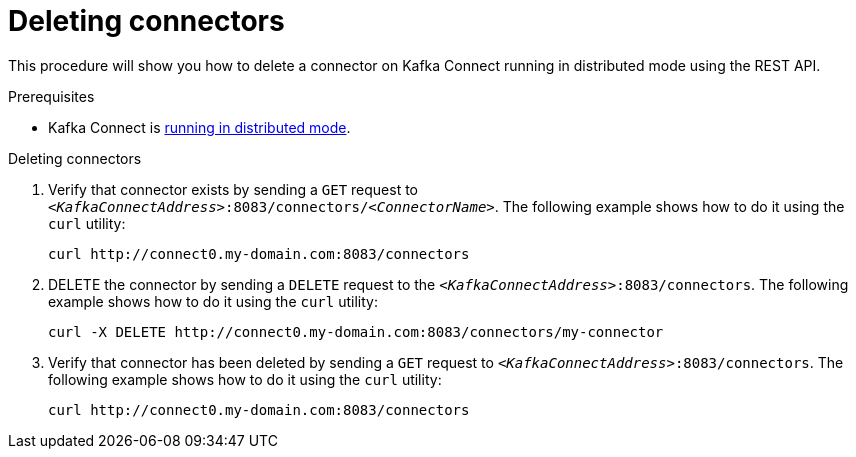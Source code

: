 // Module included in the following assemblies:
//
// assembly-kafka-connect-distributed.adoc

[id='proc-deleting-connector-kafka-connect-distributed-{context}']

= Deleting connectors

This procedure will show you how to delete a connector on Kafka Connect running in distributed mode using the REST API.

.Prerequisites

* Kafka Connect is xref:proc-running-kafka-connect-distributed-{context}[running in distributed mode].

.Deleting connectors

. Verify that connector exists by sending a `GET` request to `_<KafkaConnectAddress>_:8083/connectors/_<ConnectorName>_`.
The following example shows how to do it using the `curl` utility:
+
[source,shell,subs=+quotes]
----
curl http://connect0.my-domain.com:8083/connectors
----

. DELETE the connector by sending a `DELETE` request to the `_<KafkaConnectAddress>_:8083/connectors`.
The following example shows how to do it using the `curl` utility:
+
[source,shell,subs=+quotes]
----
curl -X DELETE http://connect0.my-domain.com:8083/connectors/my-connector
----

. Verify that connector has been deleted by sending a `GET` request to `_<KafkaConnectAddress>_:8083/connectors`.
The following example shows how to do it using the `curl` utility:
+
[source,shell,subs=+quotes]
----
curl http://connect0.my-domain.com:8083/connectors
----
